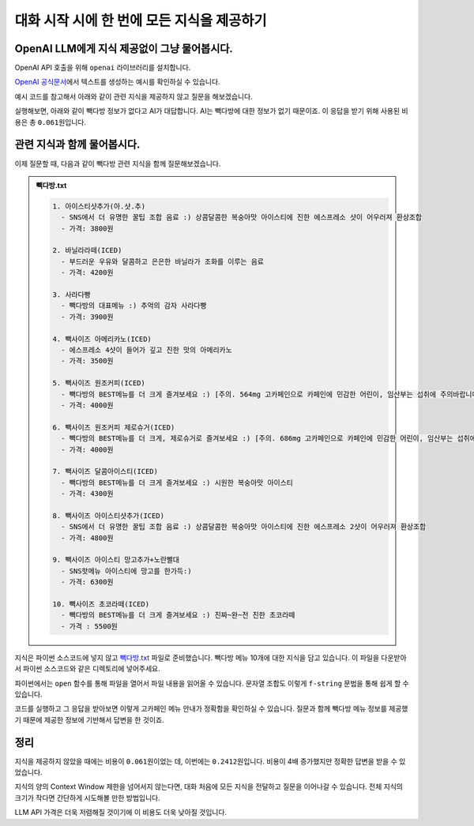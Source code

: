 대화 시작 시에 한 번에 모든 지식을 제공하기
===========================================


.. raw:: html

    <div class="video-container">
        <iframe
            src="https://www.youtube.com/embed/aI-Dt4wSgLY?start=3681"
            frameborder="0"
            allowfullscreen>
        </iframe>
    </div>

    <small>본 페이지는 1:01:21 지점부터 1:16:14 지점까지 보시면 됩니다.</small>


OpenAI LLM에게 지식 제공없이 그냥 물어봅시다.
----------------------------------------------------

OpenAI API 호출을 위해 ``openai`` 라이브러리를 설치합니다.

.. code-block:: shell
   :linenos:

   pip install -U openai django-environ

`OpenAI 공식문서 <https://platform.openai.com/docs/quickstart>`_\에서 텍스트를 생성하는 예시를 확인하실 수 있습니다.

예시 코드를 참고해서 아래와 같이 관련 지식을 제공하지 않고 질문을 해보겠습니다.

.. tab-set::

   .. tab-item:: 질문 프롬프트

      넌 AI Assistant. 모르는 건 모른다고 대답.

      빽다방 카페인이 높은 음료와 가격은?

.. code-block:: python
   :linenos:
   :caption: oneshot.py

   import openai
   from environ import Env

   env = Env()
   env.read_env()  # .env 파일을 환경변수로서 로딩


   def print_prices(input_tokens: int, output_tokens: int) -> None:
       input_price = (input_tokens * 0.150 / 1_000_000) * 1_500
       output_price = (output_tokens * 0.600 / 1_000_000) * 1_500
       print("input: tokens {}, krw {:.4f}".format(input_tokens, input_price))
       print("output: tokens {}, krw {:4f}".format(output_tokens, output_price))


   def make_ai_message(question: str) -> str:
       client = openai.Client()  # OPENAI_API_KEY 환경변수를 디폴트로 참조

       res = client.chat.completions.create(
           messages=[
               { "role": "user", "content": question },
           ],
           model="gpt-4o-mini",
           temperature=0,
       )
       print_prices(res.usage.prompt_tokens, res.usage.completion_tokens)
       return res.choices[0].message.content


   def main():
       question = "넌 AI Assistant. 모르는 건 모른다고 대답.\n\n빽다방 카페인이 높은 음료와 가격은?"
       ai_message = make_ai_message(question)
       print(ai_message)


   if __name__ == "__main__":
       main()

실행해보면, 아래와 같이 빽다방 정보가 없다고 AI가 대답합니다.
AI는 빽다방에 대한 정보가 없기 때문이죠. 이 응답을 받기 위해 사용된 비용은 총 ``0.061``\ 원입니다.

.. tab-set::

   .. tab-item:: 질문 프롬프트

      넌 AI Assistant. 모르는 건 모른다고 대답.

      빽다방 카페인이 높은 음료와 가격은?

   .. tab-item:: 응답
      :selected:

      input: tokens 35, krw 0.0079

      output: tokens 59, krw 0.053100

      죄송하지만, 빽다방의 특정 음료와 가격에 대한 정보는 가지고 있지 않습니다. 빽다방의 메뉴와 가격은 매장이나 공식 웹사이트에서 확인하시는 것이 가장 정확합니다. 다른 질문이 있으시면 도와드리겠습니다!

관련 지식과 함께 물어봅시다.
--------------------------------------

이제 질문할 때, 다음과 같이 빽다방 관련 지식을 함께 질문해보겠습니다.

.. tab-set::

   .. tab-item:: 질문 프롬프트

      .. code-block:: text

          넌 AI Assistant. 모르는 건 모른다고 대답.

          [[빽다방 메뉴 정보]]

          1. 아이스티샷추가(아.샷.추)
            - SNS에서 더 유명한 꿀팁 조합 음료 :) 상콤달콤한 복숭아맛 아이스티에 진한 에스프레소 샷이 어우러져 환상조합
            - 가격: 3800원

          2. 바닐라라떼(ICED)
            - 부드러운 우유와 달콤하고 은은한 바닐라가 조화를 이루는 음료
            - 가격: 4200원

          3. 사라다빵
            - 빽다방의 대표메뉴 :) 추억의 감자 사라다빵
            - 가격: 3900원

          4. 빽사이즈 아메리카노(ICED)
            - 에스프레소 4샷이 들어가 깊고 진한 맛의 아메리카노
            - 가격: 3500원

          5. 빽사이즈 원조커피(ICED)
            - 빽다방의 BEST메뉴를 더 크게 즐겨보세요 :) [주의. 564mg 고카페인으로 카페인에 민감한 어린이, 임산부는 섭취에 주의바랍니다]
            - 가격: 4000원

          6. 빽사이즈 원조커피 제로슈거(ICED)
            - 빽다방의 BEST메뉴를 더 크게, 제로슈거로 즐겨보세요 :) [주의. 686mg 고카페인으로 카페인에 민감한 어린이, 임산부는 섭취에 주의바랍니다]
            - 가격: 4000원

          7. 빽사이즈 달콤아이스티(ICED)
            - 빽다방의 BEST메뉴를 더 크게 즐겨보세요 :) 시원한 복숭아맛 아이스티
            - 가격: 4300원

          8. 빽사이즈 아이스티샷추가(ICED)
            - SNS에서 더 유명한 꿀팁 조합 음료 :) 상콤달콤한 복숭아맛 아이스티에 진한 에스프레소 2샷이 어우러져 환상조합
            - 가격: 4800원

          9. 빽사이즈 아이스티 망고추가+노란빨대
            - SNS핫메뉴 아이스티에 망고를 한가득:)
            - 가격: 6300원

          10. 빽사이즈 초코라떼(ICED)
            - 빽다방의 BEST메뉴를 더 크게 즐겨보세요 :) 진짜~완~전 진한 초코라떼
            - 가격 : 5500원

          질문: 빽다방 카페인이 높은 음료와 가격은?

.. admonition:: 빽다방.txt
   :class: dropdown

   .. code-block:: text

      1. 아이스티샷추가(아.샷.추)
        - SNS에서 더 유명한 꿀팁 조합 음료 :) 상콤달콤한 복숭아맛 아이스티에 진한 에스프레소 샷이 어우러져 환상조합
        - 가격: 3800원

      2. 바닐라라떼(ICED)
        - 부드러운 우유와 달콤하고 은은한 바닐라가 조화를 이루는 음료
        - 가격: 4200원

      3. 사라다빵
        - 빽다방의 대표메뉴 :) 추억의 감자 사라다빵
        - 가격: 3900원

      4. 빽사이즈 아메리카노(ICED)
        - 에스프레소 4샷이 들어가 깊고 진한 맛의 아메리카노
        - 가격: 3500원

      5. 빽사이즈 원조커피(ICED)
        - 빽다방의 BEST메뉴를 더 크게 즐겨보세요 :) [주의. 564mg 고카페인으로 카페인에 민감한 어린이, 임산부는 섭취에 주의바랍니다]
        - 가격: 4000원

      6. 빽사이즈 원조커피 제로슈거(ICED)
        - 빽다방의 BEST메뉴를 더 크게, 제로슈거로 즐겨보세요 :) [주의. 686mg 고카페인으로 카페인에 민감한 어린이, 임산부는 섭취에 주의바랍니다]
        - 가격: 4000원

      7. 빽사이즈 달콤아이스티(ICED)
        - 빽다방의 BEST메뉴를 더 크게 즐겨보세요 :) 시원한 복숭아맛 아이스티
        - 가격: 4300원

      8. 빽사이즈 아이스티샷추가(ICED)
        - SNS에서 더 유명한 꿀팁 조합 음료 :) 상콤달콤한 복숭아맛 아이스티에 진한 에스프레소 2샷이 어우러져 환상조합
        - 가격: 4800원

      9. 빽사이즈 아이스티 망고추가+노란빨대
        - SNS핫메뉴 아이스티에 망고를 한가득:)
        - 가격: 6300원

      10. 빽사이즈 초코라떼(ICED)
        - 빽다방의 BEST메뉴를 더 크게 즐겨보세요 :) 진짜~완~전 진한 초코라떼
        - 가격 : 5500원

지식은 파이썬 소스코드에 넣지 않고 `빽다방.txt <https://gist.github.com/allieus/58d7eb0039972540eb98792a67d52664>`_ 파일로 준비했습니다.
빽다방 메뉴 10개에 대한 지식을 담고 있습니다. 
이 파일을 다운받아서 파이썬 소스코드와 같은 디렉토리에 넣어주세요.

파이썬에서는 ``open`` 함수를 통해 파일을 열어서 파일 내용을 읽어올 수 있습니다.
문자열 조합도 이렇게 ``f-string`` 문법을 통해 쉽게 할 수 있습니다.

.. code-block:: python
   :linenos:
   :emphasize-lines: 4,6,8-9

   # 생략

   def main():
       지식 = open("빽다방.txt", "rt", encoding="utf-8").read()

       question = f"""넌 AI Assistant. 모르는 건 모른다고 대답.

   [[빽다방 메뉴 정보]]
   {지식}

   질문: 빽다방 카페인이 높은 음료와 가격은?"""
       ai_message = make_ai_message(question)
       print(ai_message)

   # 생략

코드를 실행하고 그 응답을 받아보면 이렇게 고카페인 메뉴 안내가 정확함을 확인하실 수 있습니다.
질문과 함께 빽다방 메뉴 정보를 제공했기 때문에 제공한 정보에 기반해서 답변을 한 것이죠.

.. tab-set::

   .. tab-item:: 질문 프롬프트

      .. code-block:: text

        넌 AI Assistant. 모르는 건 모른다고 대답.

        [[빽다방 메뉴 정보]]

        1. 아이스티샷추가(아.샷.추)
          - SNS에서 더 유명한 꿀팁 조합 음료 :) 상콤달콤한 복숭아맛 아이스티에 진한 에스프레소 샷이 어우러져 환상조합
          - 가격: 3800원

        2. 바닐라라떼(ICED)
          - 부드러운 우유와 달콤하고 은은한 바닐라가 조화를 이루는 음료
          - 가격: 4200원

        3. 사라다빵
          - 빽다방의 대표메뉴 :) 추억의 감자 사라다빵
          - 가격: 3900원

        4. 빽사이즈 아메리카노(ICED)
          - 에스프레소 4샷이 들어가 깊고 진한 맛의 아메리카노
          - 가격: 3500원

        5. 빽사이즈 원조커피(ICED)
          - 빽다방의 BEST메뉴를 더 크게 즐겨보세요 :) [주의. 564mg 고카페인으로 카페인에 민감한 어린이, 임산부는 섭취에 주의바랍니다]
          - 가격: 4000원

        6. 빽사이즈 원조커피 제로슈거(ICED)
          - 빽다방의 BEST메뉴를 더 크게, 제로슈거로 즐겨보세요 :) [주의. 686mg 고카페인으로 카페인에 민감한 어린이, 임산부는 섭취에 주의바랍니다]
          - 가격: 4000원

        7. 빽사이즈 달콤아이스티(ICED)
          - 빽다방의 BEST메뉴를 더 크게 즐겨보세요 :) 시원한 복숭아맛 아이스티
          - 가격: 4300원

        8. 빽사이즈 아이스티샷추가(ICED)
          - SNS에서 더 유명한 꿀팁 조합 음료 :) 상콤달콤한 복숭아맛 아이스티에 진한 에스프레소 2샷이 어우러져 환상조합
          - 가격: 4800원

        9. 빽사이즈 아이스티 망고추가+노란빨대
          - SNS핫메뉴 아이스티에 망고를 한가득:)
          - 가격: 6300원

        10. 빽사이즈 초코라떼(ICED)
          - 빽다방의 BEST메뉴를 더 크게 즐겨보세요 :) 진짜~완~전 진한 초코라떼
          - 가격 : 5500원

        질문: 빽다방 카페인이 높은 음료와 가격은?

   .. tab-item:: 응답
      :selected:

      .. code-block:: text

         input: tokens 660, krw 0.1485

         output: tokens 103, krw 0.092700

         빽다방에서 카페인이 높은 음료는 다음과 같습니다:

         1. **빽사이즈 원조커피(ICED)**
           - 카페인: 564mg
           - 가격: 4000원

         2. **빽사이즈 원조커피 제로슈거(ICED)**
           - 카페인: 686mg
           - 가격: 4000원

         이 두 음료가 카페인이 가장 높습니다.


정리
--------

지식을 제공하지 않았을 때에는 비용이 ``0.061``\ 원이었는 데, 이번에는 ``0.2412``\ 원입니다.
비용이 4배 증가했지만 정확한 답변을 받을 수 있었습니다.

지식의 양의 Context Window 제한을 넘어서지 않는다면, 대화 처음에 모든 지식을 전달하고 질문을 이어나갈 수 있습니다.
전체 지식의 크기가 작다면 간단하게 시도해볼 만한 방법입니다.

LLM API 가격은 더욱 저렴해질 것이기에 이 비용도 더욱 낮아질 것입니다.
